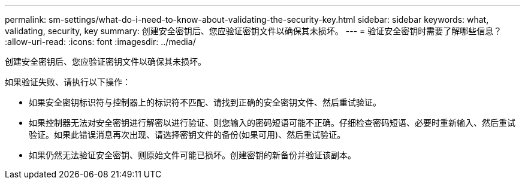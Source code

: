 ---
permalink: sm-settings/what-do-i-need-to-know-about-validating-the-security-key.html 
sidebar: sidebar 
keywords: what, validating, security, key 
summary: 创建安全密钥后、您应验证密钥文件以确保其未损坏。 
---
= 验证安全密钥时需要了解哪些信息？
:allow-uri-read: 
:icons: font
:imagesdir: ../media/


[role="lead"]
创建安全密钥后、您应验证密钥文件以确保其未损坏。

如果验证失败、请执行以下操作：

* 如果安全密钥标识符与控制器上的标识符不匹配、请找到正确的安全密钥文件、然后重试验证。
* 如果控制器无法对安全密钥进行解密以进行验证、则您输入的密码短语可能不正确。仔细检查密码短语、必要时重新输入、然后重试验证。如果此错误消息再次出现、请选择密钥文件的备份(如果可用)、然后重试验证。
* 如果仍然无法验证安全密钥、则原始文件可能已损坏。创建密钥的新备份并验证该副本。

